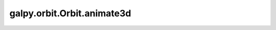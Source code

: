 galpy.orbit.Orbit.animate3d
===========================

.. automethod:: galpy.orbit.Orbit.animate3d
